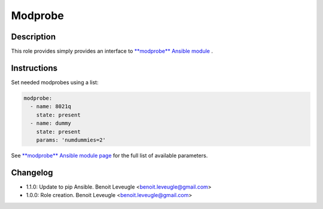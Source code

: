 Modprobe
--------

Description
^^^^^^^^^^^

This role provides simply provides an interface to `**modprobe** Ansible module <https://docs.ansible.com/ansible/latest/collections/community/general/modprobe_module.html>`_ .

Instructions
^^^^^^^^^^^^

Set needed modprobes using a list:

.. code-block:: yaml

  modprobe:
    - name: 8021q
      state: present
    - name: dummy
      state: present
      params: 'numdummies=2'

See `**modprobe** Ansible module page <https://docs.ansible.com/ansible/latest/collections/community/general/modprobe_module.html>`_
for the full list of available parameters.

Changelog
^^^^^^^^^

* 1.1.0: Update to pip Ansible. Benoit Leveugle <benoit.leveugle@gmail.com>
* 1.0.0: Role creation. Benoit Leveugle <benoit.leveugle@gmail.com>
